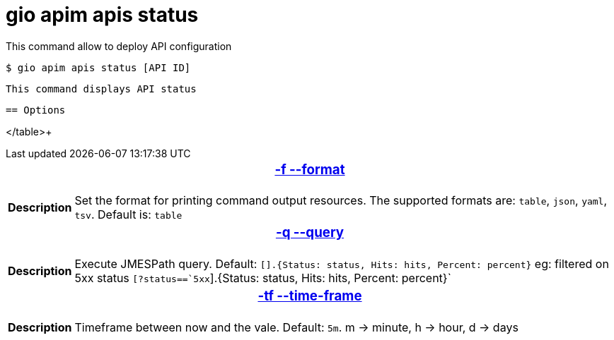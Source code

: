 = gio apim apis status

This command allow to deploy API configuration

 $ gio apim apis status [API ID]

 This command displays API status

 == Options

+++<table>
++++++<thead>
++++++<tr>
++++++<th colspan="2">
++++++<h3>++++++<a href="#option-json" id="option-json">+++-f --format+++</a>++++++</h3>++++++</th>++++++</tr>++++++</thead>+++
    +++<tbody>++++++<tr>++++++<th>+++Description+++</th>+++
            +++<td>+++Set the format for printing command output resources. The supported formats are: `table`, `json`, `yaml`, `tsv`. Default is: `table`+++</td>++++++</tr>++++++</tbody>+++
    +++<thead>++++++<tr>++++++<th colspan="2">++++++<h3>++++++<a href="#option-root" id="option-root">+++-q --query+++</a>++++++</h3>++++++</th>++++++</tr>++++++</thead>
    +++
    +++<tbody>++++++<tr>++++++<th>+++Description+++</th>+++
            +++<td>+++Execute JMESPath query. Default: `[].{Status: status, Hits: hits, Percent: percent}` eg: filtered on 5xx status `[?status==`5xx`].{Status: status, Hits: hits, Percent: percent}`+++</td>++++++</tr>++++++</tbody>
    ++++++<thead>
++++++<tr>
++++++<th colspan="2">
++++++<h3>++++++<a href="#option-json" id="option-json">+++-tf --time-frame+++</a>++++++</h3>++++++</th>++++++</tr>++++++</thead>+++
    +++<tbody>++++++<tr>++++++<th>+++Description+++</th>+++
            +++<td>+++Timeframe between now and the vale. Default: `5m`. m -> minute, h -> hour, d -> days+++</td>++++++</tr>++++++</tbody>+++
    </table>+++

